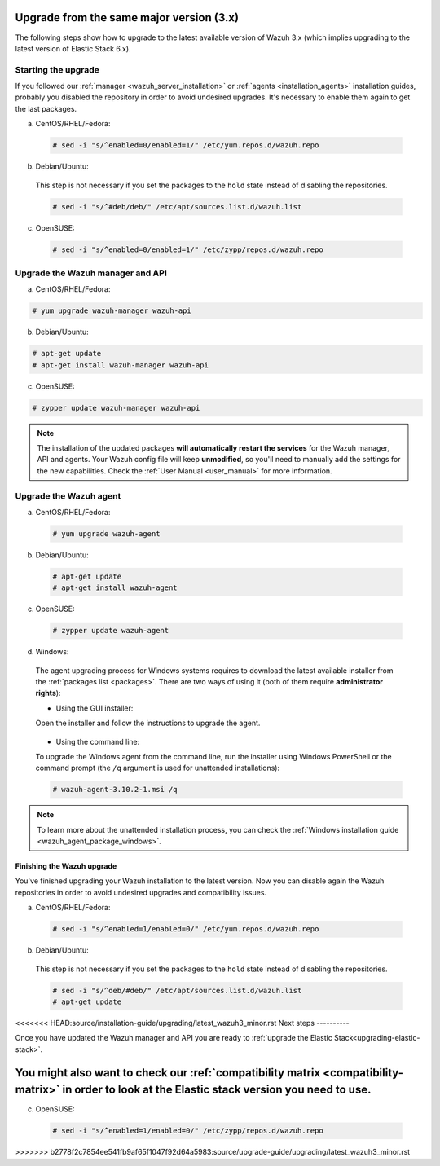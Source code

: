 .. Copyright (C) 2019 Wazuh, Inc.

.. _upgrading_latest_minor:

Upgrade from the same major version (3.x)
=========================================

The following steps show how to upgrade to the latest available version of Wazuh 3.x (which implies upgrading to the latest version of Elastic Stack 6.x).

Starting the upgrade
--------------------

If you followed our :ref:`manager <wazuh_server_installation>` or :ref:`agents <installation_agents>` installation guides, probably you disabled the repository in order to avoid undesired upgrades. It's necessary to enable them again to get the last packages.

a) CentOS/RHEL/Fedora:

  .. code-block:: console

    # sed -i "s/^enabled=0/enabled=1/" /etc/yum.repos.d/wazuh.repo

b) Debian/Ubuntu:

  This step is not necessary if you set the packages to the ``hold`` state instead of disabling the repositories.

  .. code-block:: console

    # sed -i "s/^#deb/deb/" /etc/apt/sources.list.d/wazuh.list

c) OpenSUSE:

  .. code-block:: console

    # sed -i "s/^enabled=0/enabled=1/" /etc/zypp/repos.d/wazuh.repo

Upgrade the Wazuh manager and API
----------------------------------

a) CentOS/RHEL/Fedora:

.. code-block:: console

    # yum upgrade wazuh-manager wazuh-api

b) Debian/Ubuntu:

.. code-block:: console

    # apt-get update
    # apt-get install wazuh-manager wazuh-api

c) OpenSUSE:

.. code-block:: console

    # zypper update wazuh-manager wazuh-api

.. note::
  The installation of the updated packages **will automatically restart the services** for the Wazuh manager, API and agents. Your Wazuh config file will keep **unmodified**, so you'll need to manually add the settings for the new capabilities. Check the :ref:`User Manual <user_manual>` for more information.

Upgrade the Wazuh agent
-----------------------

a) CentOS/RHEL/Fedora:

  .. code-block:: console

    # yum upgrade wazuh-agent

b) Debian/Ubuntu:

  .. code-block:: console

    # apt-get update
    # apt-get install wazuh-agent

c) OpenSUSE:

  .. code-block:: console

    # zypper update wazuh-agent

d) Windows:

  The agent upgrading process for Windows systems requires to download the latest available installer from the :ref:`packages list <packages>`. There are two ways of using it (both of them require **administrator rights**):

  * Using the GUI installer:

  Open the installer and follow the instructions to upgrade the agent.

    .. image:: ../../images/installation/windows.png
      :align: center

  * Using the command line:

  To upgrade the Windows agent from the command line, run the installer using Windows PowerShell or the command prompt (the ``/q`` argument is used for unattended installations):

  .. code-block:: console

    # wazuh-agent-3.10.2-1.msi /q

.. note::
  To learn more about the unattended installation process, you can check the :ref:`Windows installation guide <wazuh_agent_package_windows>`.

Finishing the Wazuh upgrade
^^^^^^^^^^^^^^^^^^^^^^^^^^^

You've finished upgrading your Wazuh installation to the latest version. Now you can disable again the Wazuh repositories in order to avoid undesired upgrades and compatibility issues.

a) CentOS/RHEL/Fedora:

  .. code-block:: console

    # sed -i "s/^enabled=1/enabled=0/" /etc/yum.repos.d/wazuh.repo

b) Debian/Ubuntu:

  This step is not necessary if you set the packages to the ``hold`` state instead of disabling the repositories.

  .. code-block:: console

    # sed -i "s/^deb/#deb/" /etc/apt/sources.list.d/wazuh.list
    # apt-get update

<<<<<<< HEAD:source/installation-guide/upgrading/latest_wazuh3_minor.rst
Next steps
----------

Once you have updated the Wazuh manager and API you are ready to :ref:`upgrade the Elastic Stack<upgrading-elastic-stack>`.

You might also want to check our :ref:`compatibility matrix <compatibility-matrix>` in order to look at the Elastic stack version you need to use.
=======
c) OpenSUSE:

  .. code-block:: console

    # sed -i "s/^enabled=1/enabled=0/" /etc/zypp/repos.d/wazuh.repo
>>>>>>> b2778f2c7854ee541fb9af65f1047f92d64a5983:source/upgrade-guide/upgrading/latest_wazuh3_minor.rst
